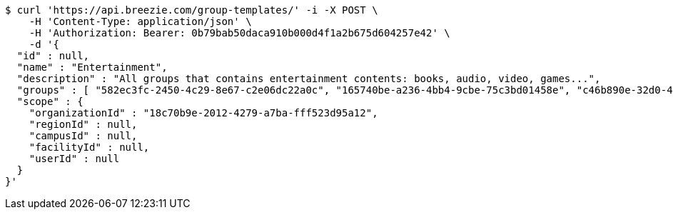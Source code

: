 [source,bash]
----
$ curl 'https://api.breezie.com/group-templates/' -i -X POST \
    -H 'Content-Type: application/json' \
    -H 'Authorization: Bearer: 0b79bab50daca910b000d4f1a2b675d604257e42' \
    -d '{
  "id" : null,
  "name" : "Entertainment",
  "description" : "All groups that contains entertainment contents: books, audio, video, games...",
  "groups" : [ "582ec3fc-2450-4c29-8e67-c2e06dc22a0c", "165740be-a236-4bb4-9cbe-75c3bd01458e", "c46b890e-32d0-41ee-9b20-2503951eb661", "39de9ab4-fe4d-48fb-8021-d88c38879824" ],
  "scope" : {
    "organizationId" : "18c70b9e-2012-4279-a7ba-fff523d95a12",
    "regionId" : null,
    "campusId" : null,
    "facilityId" : null,
    "userId" : null
  }
}'
----